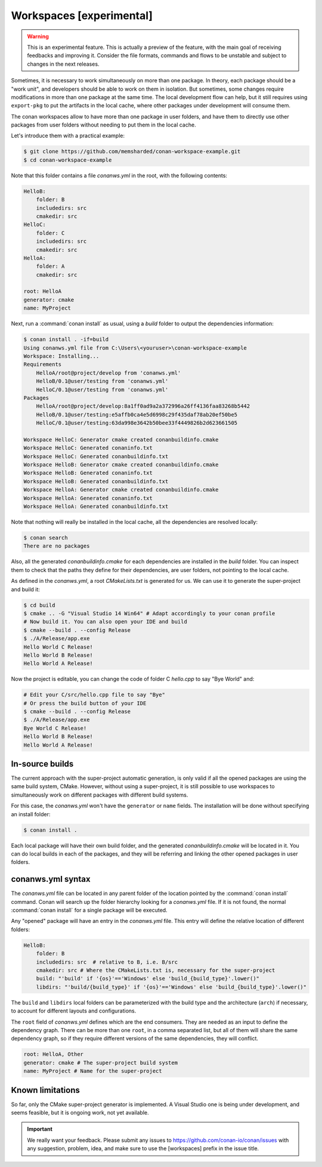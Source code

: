 .. _workspaces:

Workspaces [experimental]
=========================

.. warning::

    This is an experimental feature. This is actually a preview of the feature, with the main goal of receiving feedbacks and improving it.
    Consider the file formats, commands and flows to be unstable and subject to changes in the next releases.

Sometimes, it is necessary to work simultaneously on more than one package. In theory, each package should be a "work unit", and developers
should be able to work on them in isolation. But sometimes, some changes require modifications in more than one package at the same time.
The local development flow can help, but it still requires using ``export-pkg`` to put the artifacts in the local cache, where other packages
under development will consume them.

The conan workspaces allow to have more than one package in user folders, and have them to directly use other packages from user folders
without needing to put them in the local cache.

Let's introduce them with a practical example:

.. code-block:: bash

    $ git clone https://github.com/memsharded/conan-workspace-example.git
    $ cd conan-workspace-example

Note that this folder contains a file *conanws.yml* in the root, with the following contents:

.. code-block:: text

    HelloB:
        folder: B
        includedirs: src
        cmakedir: src
    HelloC:
        folder: C
        includedirs: src
        cmakedir: src
    HelloA:
        folder: A
        cmakedir: src

    root: HelloA
    generator: cmake
    name: MyProject


Next, run a :command:`conan install` as usual, using a *build* folder to output the dependencies information:

.. code-block:: bash

    $ conan install . -if=build
    Using conanws.yml file from C:\Users\<youruser>\conan-workspace-example
    Workspace: Installing...
    Requirements
        HelloA/root@project/develop from 'conanws.yml'
        HelloB/0.1@user/testing from 'conanws.yml'
        HelloC/0.1@user/testing from 'conanws.yml'
    Packages
        HelloA/root@project/develop:8a1ff0ad9a2a372996a26ff4136faa83268b5442
        HelloB/0.1@user/testing:e5affb0ca4e5d6998c29f435daf78ab20ef50be5
        HelloC/0.1@user/testing:63da998e3642b50bee33f4449826b2d623661505

    Workspace HelloC: Generator cmake created conanbuildinfo.cmake
    Workspace HelloC: Generated conaninfo.txt
    Workspace HelloC: Generated conanbuildinfo.txt
    Workspace HelloB: Generator cmake created conanbuildinfo.cmake
    Workspace HelloB: Generated conaninfo.txt
    Workspace HelloB: Generated conanbuildinfo.txt
    Workspace HelloA: Generator cmake created conanbuildinfo.cmake
    Workspace HelloA: Generated conaninfo.txt
    Workspace HelloA: Generated conanbuildinfo.txt


Note that nothing will really be installed in the local cache, all the dependencies are resolved locally:

.. code-block:: bash

    $ conan search
    There are no packages

Also, all the generated *conanbuildinfo.cmake* for each dependencies are installed in the *build* folder. You can inspect them to check
that the paths they define for their dependencies, are user folders, not pointing to the local cache.

As defined in the *conanws.yml*, a root *CMakeLists.txt* is generated for us. We can use it to generate the super-project and build it:

.. code-block:: bash

    $ cd build
    $ cmake .. -G "Visual Studio 14 Win64" # Adapt accordingly to your conan profile
    # Now build it. You can also open your IDE and build
    $ cmake --build . --config Release
    $ ./A/Release/app.exe
    Hello World C Release!
    Hello World B Release!
    Hello World A Release!

Now the project is editable, you can change the code of folder C *hello.cpp* to say "Bye World" and:

.. code-block:: bash

    # Edit your C/src/hello.cpp file to say "Bye"
    # Or press the build button of your IDE
    $ cmake --build . --config Release
    $ ./A/Release/app.exe
    Bye World C Release!
    Hello World B Release!
    Hello World A Release!

In-source builds
-----------------
The current approach with the super-project automatic generation, is only valid if all the opened packages are using the 
same build system, CMake. However, without using a super-project, it is still possible to use workspaces to simultaneously
work on different packages with different build systems. 

For this case, the *conanws.yml* won't have the ``generator`` or ``name`` fields.
The installation will be done without specifying an install folder:

.. code-block:: bash

    $ conan install .

Each local package will have their own build folder, and the generated *conanbuildinfo.cmake* will be located in it.
You can do local builds in each of the packages, and they will be referring and linking the other opened packages in
user folders.


conanws.yml syntax
------------------
The *conanws.yml* file can be located in any parent folder of the location pointed by the :command:`conan install` command.
Conan will search up the folder hierarchy looking for a *conanws.yml* file. If it is not found, the normal :command:`conan install`
for a single package will be executed.


Any "opened" package will have an entry in the *conanws.yml* file. This entry will define the relative location of different
folders:

.. code-block:: text

    HelloB:
        folder: B
        includedirs: src  # relative to B, i.e. B/src
        cmakedir: src # Where the CMakeLists.txt is, necessary for the super-project
        build: "'build' if '{os}'=='Windows' else 'build_{build_type}'.lower()"
        libdirs: "'build/{build_type}' if '{os}'=='Windows' else 'build_{build_type}'.lower()"

The ``build`` and ``libdirs`` local folders can be parameterized with the build type and the architecture (``arch``) if necessary, to account for
different layouts and configurations.


The ``root`` field of *conanws.yml* defines which are the end consumers. They are needed as an input to define the dependency graph.
There can be more than one ``root``, in a comma separated list, but all of them will share the same dependency graph, so if they
require different versions of the same dependencies, they will conflict.

.. code-block:: text

    root: HelloA, Other
    generator: cmake # The super-project build system
    name: MyProject # Name for the super-project


Known limitations
------------------

So far, only the CMake super-project generator is implemented. A Visual Studio one is being under development, and seems feasible, but
it is ongoing work, not yet available.


.. important:: 

    We really want your feedback. Please submit any issues to https://github.com/conan-io/conan/issues
    with any suggestion, problem, idea, and make sure to use the [workspaces] prefix in the issue title.
